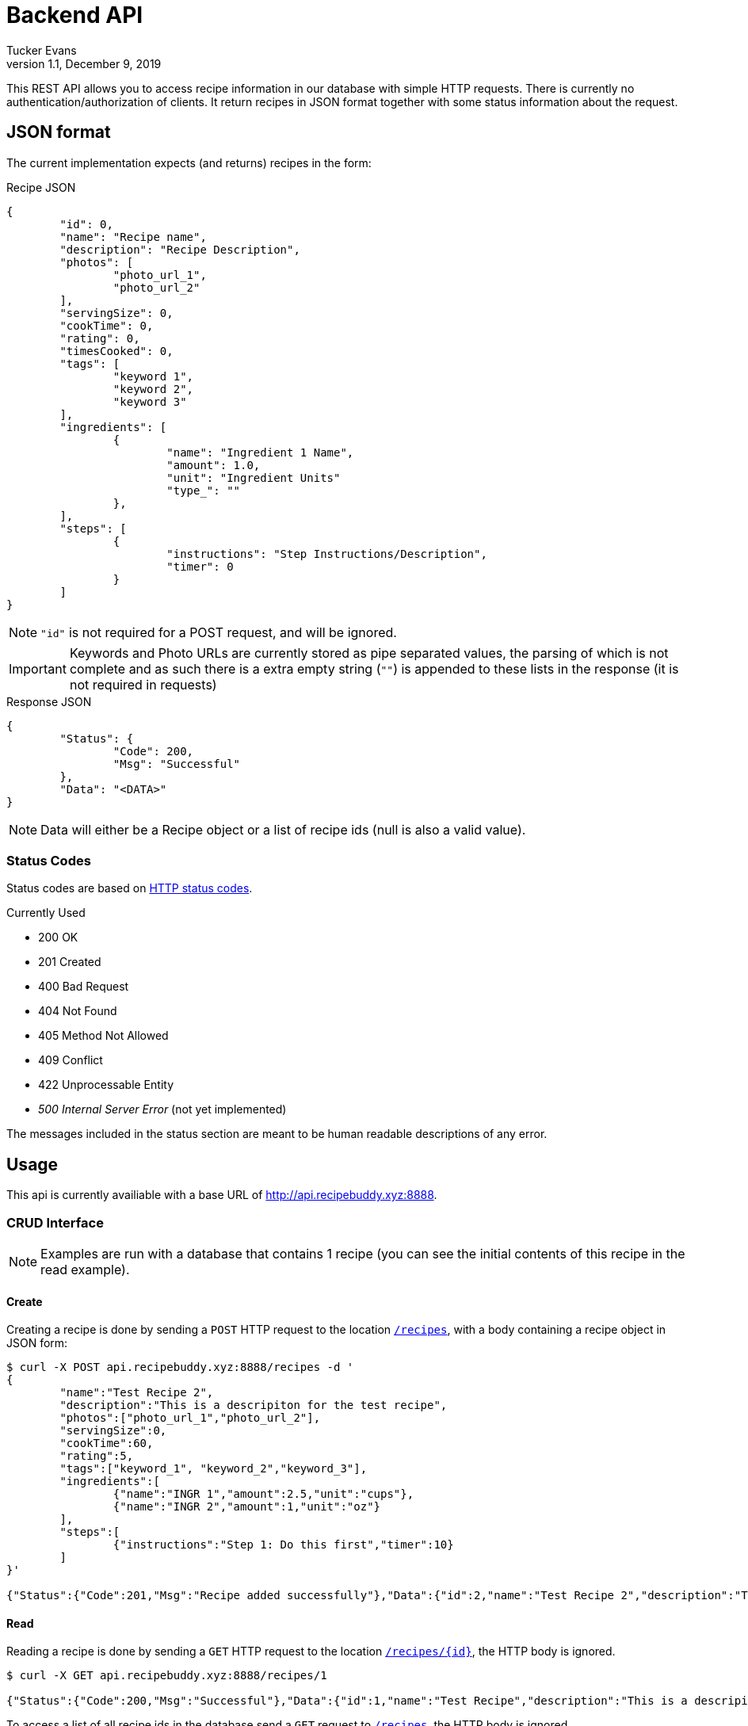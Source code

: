 Backend API
===========
Tucker Evans
v1.1, December 9, 2019

This REST API allows you to access recipe information in our database with
simple HTTP requests. There is currently no authentication/authorization of
clients. It return recipes in JSON format together with some status information
about the request.

JSON format
-----------
The current implementation expects (and returns) recipes in the form:

.Recipe JSON
[source,json]
----
{
	"id": 0,
	"name": "Recipe name",
	"description": "Recipe Description",
	"photos": [
		"photo_url_1",
		"photo_url_2"
	],
	"servingSize": 0,
	"cookTime": 0,
	"rating": 0,
	"timesCooked": 0,
	"tags": [
		"keyword 1",
		"keyword 2",
		"keyword 3"
	],
	"ingredients": [
		{
			"name": "Ingredient 1 Name",
			"amount": 1.0,
			"unit": "Ingredient Units"
			"type_": ""
		},
	],
	"steps": [
		{
			"instructions": "Step Instructions/Description",
			"timer": 0
		}
	]
}

----
[NOTE]
`"id"` is not required for a POST request, and will be ignored.

[IMPORTANT]
Keywords and Photo URLs are currently stored as pipe separated values, the
parsing of which is not complete and as such there is a extra empty string
(`""`) is appended to these lists in the response (it is not required in
requests)

.Response JSON
[source,json]
----
{
	"Status": {
		"Code": 200,
		"Msg": "Successful"
	},
	"Data": "<DATA>"
}
----
[NOTE]
Data will either be a Recipe object or a list of recipe ids (null is also a
valid value).

Status Codes
~~~~~~~~~~~~
Status codes are based on https://httpstatuses.com/[HTTP status codes].

.Currently Used
- 200 OK
- 201 Created
- 400 Bad Request
- 404 Not Found
- 405 Method Not Allowed
- 409 Conflict
- 422 Unprocessable Entity
- _500 Internal Server Error_ (not yet implemented)

The messages included in the status section are meant to be human readable
descriptions of any error.

Usage
-----
This api is currently availiable with a base URL of
http://api.recipebuddy.xyz:8888.

CRUD Interface
~~~~~~~~~~~~~~

NOTE: Examples are run with a database that contains 1 recipe (you can see the
		initial contents of this recipe in the read example).

Create
^^^^^^
Creating a recipe is done by sending a `POST` HTTP request to the location
http://api.recipebuddy.xyz:8888/recipes[`/recipes`], with a body containing a
recipe object in JSON form:
[source,bash]
----
$ curl -X POST api.recipebuddy.xyz:8888/recipes -d '
{
	"name":"Test Recipe 2",
	"description":"This is a descripiton for the test recipe",
	"photos":["photo_url_1","photo_url_2"],
	"servingSize":0,
	"cookTime":60,
	"rating":5,
	"tags":["keyword_1", "keyword_2","keyword_3"],
	"ingredients":[
		{"name":"INGR 1","amount":2.5,"unit":"cups"},
		{"name":"INGR 2","amount":1,"unit":"oz"}
	],
	"steps":[
		{"instructions":"Step 1: Do this first","timer":10}
	]
}'

{"Status":{"Code":201,"Msg":"Recipe added successfully"},"Data":{"id":2,"name":"Test Recipe 2","description":"This is a descripiton for the test recipe","photos":["photo_url_1","photo_url_2"],"servingSize":0,"cookTime":60,"rating":5,"timesCooked":0,"tags":["keyword_1","keyword_2","keyword_3"],"ingredients":[{"name":"INGR 1","amount":2.5,"unit":"cups"},{"name":"INGR 2","amount":1,"unit":"oz"}],"steps":[{"instructions":"Step 1: Do this first","timer":10}]}}
----

Read
^^^^
Reading a recipe is done by sending a `GET` HTTP request to the location
http://api.recipebuddy.xyz:8888/recipes/0[`/recipes/{id}`], the HTTP body is ignored.

[source,bash]
----
$ curl -X GET api.recipebuddy.xyz:8888/recipes/1

{"Status":{"Code":200,"Msg":"Successful"},"Data":{"id":1,"name":"Test Recipe","description":"This is a descripiton for the test recipe","photos":["photo_url_1","photo_url_2",""],"servingSize":0,"cookTime":60,"rating":5,"timesCooked":0,"tags":["keyword_1","keyword_2","keyword_3",""],"ingredients":[{"name":"INGR 1","amount":2.5,"unit":"cups"},{"name":"INGR 2","amount":1,"unit":"oz"}],"steps":[{"instructions":"Step 1: Do this first","timer":10}]}}
----

To access a list of all recipe ids in the database send a `GET` request to
http://api.recipebuddy.xyz:8888/recipes[`/recipes`], the HTTP body is ignored.
[source,bash]
----
curl -X GET api.recipebuddy.xyz:8888/recipes
{"Status":{"Code":200,"Msg":"Successful Request"},"Data":[1,2]}
----

Update
^^^^^^
Updating a recipe is done by sending a `PUT` HTTP request to
http://api.recipebuddy.xyz:8888/recipes/0[`recipes/{id}`], the HTTP body should be a
complete recipe in JSON form.
[source,bash]
----
$ curl -X PUT localhost:8888/recipes/1 -d '
{
	"id": 1,
	"name":"Test Recipe 1",
	"description":"This is a descripiton for the test recipe",
	"photos":[ "photo_url_1", "photo_url_2" ],
	"servingSize":0,
	"cookTime":60,
	"rating":5,
	"tags":[ "keyword_1", "keyword_2", "keyword_3" ],
	"ingredients":[
		{ "name":"INGR 1", "amount":2.5, "unit":"cups" },
		{ "name":"INGR 2", "amount":1, "unit":"oz" }
	],
	"steps":[
		{ "instructions":"Step 1: Do this first", "timer":10 }
	]
}'

{"Status":{"Code":201,"Msg":"Recipe added successfully"},"Data":{"id":1,"name":"Test Recipe 1","description":"This is a descripiton for the test recipe","photos":["photo_url_1","photo_url_2"],"servingSize":0,"cookTime":60,"rating":5,"timesCooked":0,"tags":["keyword_1","keyword_2","keyword_3"],"ingredients":[{"name":"INGR 1","amount":2.5,"unit":"cups"},{"name":"INGR 2","amount":1,"unit":"oz"}],"steps":[{"instructions":"Step 1: Do this first","timer":10}]}}

----
[WARNING]
Any recipe information not included in the request will be removed from the
database.

Delete
^^^^^^
Deleting a recipe is done by sending a `DELETE` HTTP request to 
http://api.recipebuddy.xyz:8888/recipes/0[`recipes/{id}`], the HTTP body is ignored.
[source,bash]
----
$ curl -X DELETE api.recipebuddy.xyz:8888/recipes/2
{"Status":{"Code":200,"Msg":"Recipe Deleted Successfully"},"Data":null}
$ curl -X GET api.recipebuddy.xyz:8888/recipes
{"Status":{"Code":200,"Msg":"Successful Request"},"Data":[1]}
----
[WARNING]
This is currently a *HARD* delete.
